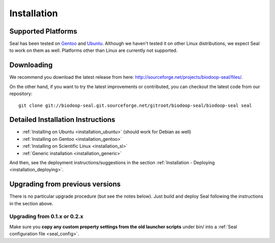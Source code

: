 .. _installation:

Installation
========================

Supported Platforms
+++++++++++++++++++

Seal has been tested on `Gentoo <http://www.gentoo.org>`_ and `Ubuntu <http://www.ubuntu.com/>`_. Although
we haven't tested it on other Linux distributions, we expect Seal to work
on them as well. Platforms other than Linux are currently not supported.


Downloading
+++++++++++++++++

We recommend you download the latest release from here:  http://sourceforge.net/projects/biodoop-seal/files/.

On the other hand, if you want to try the latest improvements or contributed, you can checkout the latest code
from our repository::

  git clone git://biodoop-seal.git.sourceforge.net/gitroot/biodoop-seal/biodoop-seal seal


Detailed Installation Instructions
+++++++++++++++++++++++++++++++++++++


* :ref:`Installing on Ubuntu <installation_ubuntu>` (should work for Debian as well)
* :ref:`Installing on Gentoo <installation_gentoo>`
* :ref:`Installing on Scientific Linux <installation_sl>`
* :ref:`Generic installation <installation_generic>`

And then, see the deployment instructions/suggestions in the section
:ref:`Installation - Deploying <installation_deploying>`.



Upgrading from previous versions
+++++++++++++++++++++++++++++++++++++

There is no particular upgrade procedure (but see the notes below).  Just
build and deploy Seal following the instructions in the section above.

Upgrading from 0.1.x or 0.2.x
-----------------------------------

Make sure you **copy any custom property settings from the old launcher
scripts** under bin/ into a :ref:`Seal configuration file <seal_config>`.

